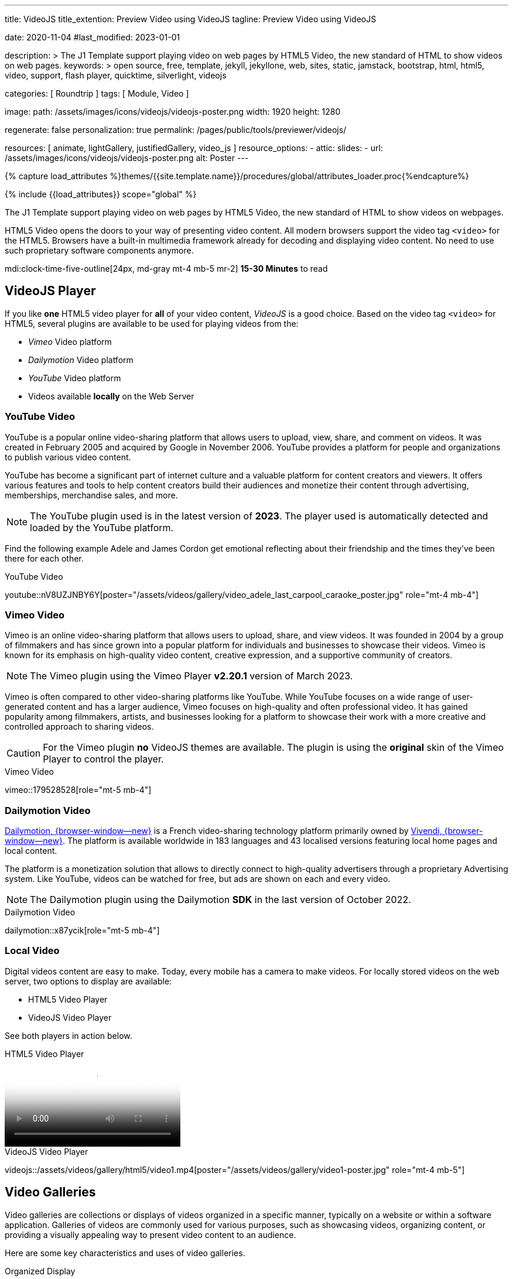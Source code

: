 ---
title:                                  VideoJS
title_extention:                        Preview Video using VideoJS
tagline:                                Preview Video using VideoJS

date:                                   2020-11-04
#last_modified:                         2023-01-01

description: >
                                        The J1 Template support playing video on web pages
                                        by HTML5 Video, the new standard of HTML to show
                                        videos on web pages.
keywords: >
                                        open source, free, template, jekyll, jekyllone, web,
                                        sites, static, jamstack, bootstrap,
                                        html, html5, video, support,
                                        flash player, quicktime, silverlight,
                                        videojs

categories:                             [ Roundtrip ]
tags:                                   [ Module, Video ]

image:
  path:                                 /assets/images/icons/videojs/videojs-poster.png
  width:                                1920
  height:                               1280

regenerate:                             false
personalization:                        true
permalink:                              /pages/public/tools/previewer/videojs/

resources:                              [
                                          animate,
                                          lightGallery, justifiedGallery,
                                          video_js
                                        ]
resource_options:
  - attic:
      slides:
        - url:                          /assets/images/icons/videojs/videojs-poster.png
          alt:                           Poster
---

// Page Initializer
// =============================================================================
// Enable the Liquid Preprocessor
:page-liquid:

// Set (local) page attributes here
// -----------------------------------------------------------------------------
// :page--attr:                         <attr-value>
:images-dir:                            {imagesdir}/pages/roundtrip/100_present_images

//  Load Liquid procedures
// -----------------------------------------------------------------------------
{% capture load_attributes %}themes/{{site.template.name}}/procedures/global/attributes_loader.proc{%endcapture%}

// Load page attributes
// -----------------------------------------------------------------------------
{% include {{load_attributes}} scope="global" %}


// Page content
// ~~~~~~~~~~~~~~~~~~~~~~~~~~~~~~~~~~~~~~~~~~~~~~~~~~~~~~~~~~~~~~~~~~~~~~~~~~~~~
[role="dropcap"]
The J1 Template support playing video on web pages by HTML5 Video, the new
standard of HTML to show videos on webpages.

HTML5 Video opens the doors to your way of presenting video content. All
modern browsers support the video tag `<video>` for the HTML5. Browsers have
a built-in multimedia framework already for decoding and displaying video
content. No need to use such proprietary software components anymore.

mdi:clock-time-five-outline[24px, md-gray mt-4 mb-5 mr-2]
*15-30 Minutes* to read

// Include sub-documents (if any)
// -----------------------------------------------------------------------------
[role="mt-5"]
== VideoJS Player

If you like *one* HTML5 video player for *all* of your video content,
_VideoJS_ is a good choice. Based on the video tag `<video>` for HTML5,
several plugins are available to be used for playing videos from the:

* _Vimeo_ Video platform
* _Dailymotion_ Video platform
* _YouTube_ Video platform
* Videos available *locally* on the Web Server

[role="mt-5"]
=== YouTube Video
// See: https://www.tutorialspoint.com/how-to-play-youtube-videos-using-video-js-player

YouTube is a popular online video-sharing platform that allows users to
upload, view, share, and comment on videos. It was created in February 2005
and acquired by Google in November 2006. YouTube provides a platform for
people and organizations to publish various video content.

[role="mb-4"]
YouTube has become a significant part of internet culture and a valuable
platform for content creators and viewers. It offers various features and
tools to help content creators build their audiences and monetize their
content through advertising, memberships, merchandise sales, and more.

[NOTE]
====
The YouTube plugin used is in the latest version of *2023*. The player
used is automatically detected and loaded by the YouTube platform.
====

Find the following example Adele and James Cordon get emotional reflecting
about their friendship and the times they've been there for each other.

.YouTube Video
youtube::nV8UZJNBY6Y[poster="/assets/videos/gallery/video_adele_last_carpool_caraoke_poster.jpg" role="mt-4 mb-4"]

/////
[role="mt-4"]
More than 8 years after our premiere, we say goodbye to The Late Late Show
with James Corden in our final episode with guests Harry Styles and Will
Ferrell.

Please enjoy in full and thank you for sharing in so many memories with us.

++++
<div class="gallery-title">Last Late Late Show</div>
<video
  id="videojs_youtube_james"
  class="video-js vjs-theme-uno"
  controls
  width="640" height="360"
  poster="/assets/videos/gallery/video_james_carpool_caraoke_poster.jpg"
  data-setup='{
    "techOrder": [
      "youtube", "html5"
    ],
    "sources": [{
      "type": "video/youtube",
      "src": "//youtube.com/watch?v=AeEYQ62t8hA"
    }],
    "controlBar": {
      "pictureInPictureToggle": false
    }
  }'
>
</video>
++++
/////

[role="mt-5"]
=== Vimeo Video

[role="mb-4"]
Vimeo is an online video-sharing platform that allows users to upload,
share, and view videos. It was founded in 2004 by a group of filmmakers
and has since grown into a popular platform for individuals and businesses
to showcase their videos. Vimeo is known for its emphasis on high-quality
video content, creative expression, and a supportive community of creators.

[NOTE]
====
The Vimeo plugin using the Vimeo Player *v2.20.1* version of March 2023.
====

[role="mt-4 mb-4"]
Vimeo is often compared to other video-sharing platforms like YouTube.
While YouTube focuses on a wide range of user-generated content and has
a larger audience, Vimeo focuses on high-quality and often professional
video. It has gained popularity among filmmakers, artists, and businesses
looking for a platform to showcase their work with a more
creative and controlled approach to sharing videos.

[CAUTION]
====
For the Vimeo plugin *no* VideoJS themes are available. The plugin is
using the *original* skin of the Vimeo Player to control the player.
====

.Vimeo Video
vimeo::179528528[role="mt-5 mb-4"]

// ++++
//   <div class="gallery-title">Vimeo Video</div>
//   <video
//     id="videojs_vimeo"
//     class="video-js vjs-theme-uno"
//     width="640" height="360"
//     controls
//     data-setup='{
//       "techOrder": [
//         "vimeo", "html5"
//       ],
//       "sources": [{
//         "type": "video/vimeo",
//         "src": "//vimeo.com/179528528"
//       }],
//       "controlBar": {
//         "pictureInPictureToggle": false
//       }
//     }'
//   ></video>
// ++++

[role="mt-5"]
=== Dailymotion Video

link:{url-dailymotion--home}[Dailymotion, {browser-window--new}] is a
French video-sharing technology platform primarily owned by
link:{url-vivendi--home}[Vivendi, {browser-window--new}]. The platform is
available worldwide in 183 languages and 43 localised versions featuring local
home pages and local content.

[role="mb-4"]
The platform is a monetization solution that allows to directly
connect to high-quality advertisers through a proprietary Advertising system.
Like YouTube, videos can be watched for free, but ads are shown on each and
every video.

[NOTE]
====
The Dailymotion plugin using the Dailymotion *SDK* in the last version of
October 2022.
====

.Dailymotion Video
dailymotion::x87ycik[role="mt-5 mb-4"]

// ++++
// <div class="gallery-title">Dailymotion Video</div>
// <video
//   id="videojs_dailymotion"
//   class="video-js vjs-theme-uno"
//   controls
//   width="640" height="360"
//   data-setup='{
//     "techOrder": [
//       "dailymotion", "html5"
//     ],
//     "sources": [{
//       "type": "video/dailymotion",
//       "src": "//dailymotion.com/video/x87ycik"
//     }],
//     "controlBar": {
//       "pictureInPictureToggle": false
//     }
//   }'
// ></video>
// ++++

[role="mt-5"]
=== Local Video

Digital videos content are easy to make. Today, every mobile has a camera to
make videos. For locally stored videos on the web server, two options to
display are available:

* HTML5 Video Player
* VideoJS Video Player

See both players in action below.

.HTML5 Video Player
video::/assets/videos/gallery/html5/video1.mp4[poster="/assets/videos/gallery/video1-poster.jpg" role="mt-4 mb-5"]

.VideoJS Video Player
videojs::/assets/videos/gallery/html5/video1.mp4[poster="/assets/videos/gallery/video1-poster.jpg" role="mt-4 mb-5"]


[role="mt-5"]
== Video Galleries

Video galleries are collections or displays of videos organized in a
specific manner, typically on a website or within a software application.
Galleries of videos are commonly used for various purposes, such as showcasing
videos, organizing content, or providing a visually appealing way to present
video content to an audience.

[role="mb-4"]
Here are some key characteristics and uses of video galleries.

Organized Display::
Video galleries are designed to present videos in an organized and visually
appealing manner. They often include thumbnails, titles, and descriptions
to help users browse and select the videos they want to watch.

Categorization:: Videos in a gallery can be categorized or grouped based on
specific criteria, such as topic, date, genre, or any other relevant
classification. Categorization makes it easier for users to find the videos
they are interested in.

User-Friendly Navigation::
Video galleries typically include navigation features like pagination, search
functionality, filters, and sorting options to enhance the user experience
and make it easier to explore the video content.

Embedding::
Video galleries can be embedded on websites or integrated into web
applications. Embedding allows content creators to showcase their videos
to a wider audience while maintaining control over the presentation.

Responsive Design::
Many modern video galleries are designed to be responsive, meaning they
adapt to different screen sizes and devices. Responsiveness ensures that
the gallery remains user-friendly on desktop computers and mobile devices.

Customization::
Depending on the platform or software used, video galleries can often be
customized in terms of appearance, layout, and functionality to match the
branding or style of a website or application.

Playback Options::
Video galleries typically provide playback options, such as play, pause,
volume control, and fullscreen mode, to give users control over their
viewing experience.

Analytics::
Some video gallery platforms offer tools to track viewer engagement and
gather insights into how users interact with the videos.

Social Sharing::
Integration with social media platforms and sharing options are common in
video galleries, allowing users to share videos with their networks easily.

Security and Privacy::
Depending on the context, video galleries may include security features to
protect the content from unauthorized access and privacy settings to control
who can view the videos.

Video galleries are widely used in various industries, including entertainment,
education, e-commerce, and marketing. They provide a versatile way to present
video content and engage with an audience online.


[role="mt-5"]
=== YouTube Gallery

The community at link:{url-youtube--home}[YouTube, {browser-window--new}] is
large, with over 1 billion users that watch hundreds of millions of hours of
content every day. The number of channels on YouTube is enormous. For TV
Stations, it's a must to publish videos of their shows on YouTube. Find below
a real classic channel *Carpool Karaoke* presented by the frontman _James Corden_
of *The Late Late Show* at CBS, Los Angeles.

.James Cordon and Adele
gallery::jg_video_online_youtube_james_and_adele[role="mt-4 mb-5"]


[role="mt-5"]
=== Vimeo Gallery

Vimeo does offer a basic, free membership, but it limits you to 500MB maximum
storage per week. Alternately, you can book on paid plans: Plus, PRO, Business.
Each membership has varied storage limits, but the free plan offers sufficient
space for private projects to present video content without advertising.

.Fashion
gallery::jg_video_online_vimeo[role="mt-4 mb-5"]


[role="mt-5"]
=== DailyMotion Gallery

Dailymotion allows users to search videos by *tags*, topic *channels*, or
user-created *groups*. Users can upload videos of up to 2 gigabytes and a
length of 60 minutes. If a user is a MotionMaker or MotionPartner, a program
for particularly creative users or partners, they can upload videos of
unlimited length.

.SELF Magazine
gallery::jg_video_online_dailymotion[role="mt-4 mb-5"]


[role="mt-5"]
=== Local Video Gallery

The HTML5 specification does *not* define which video and audio formats
browsers *should* support. J1 LightGallery can play all types of standard
HTML5 Video formats on modern browsers today like MP4, WebM, or Ogg.

.Local MP4 Video
gallery::jg_video_html5[role="mb-5 mb-7"]
